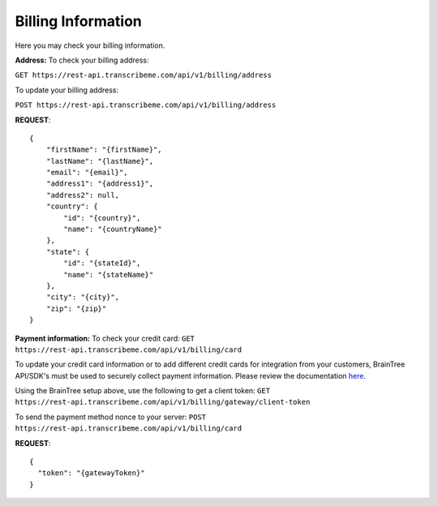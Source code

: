 Billing Information
========
Here you may check your billing information.

**Address:**
To check your billing address:

``GET https://rest-api.transcribeme.com/api/v1/billing/address``

To update your billing address:

``POST https://rest-api.transcribeme.com/api/v1/billing/address``

**REQUEST**::

  {
      "firstName": "{firstName}",
      "lastName": "{lastName}",
      "email": "{email}",
      "address1": "{address1}",
      "address2": null,
      "country": {
          "id": "{country}",
          "name": "{countryName}"
      },
      "state": {
          "id": "{stateId}",
          "name": "{stateName}"
      },
      "city": "{city}",
      "zip": "{zip}"
  }

**Payment information:**
To check your credit card:
``GET https://rest-api.transcribeme.com/api/v1/billing/card``

To update your credit card information or to add different credit cards for integration from your customers, BrainTree API/SDK's must be used to securely collect payment information. Please review the documentation `here <https://developers.braintreepayments.com/start/overview>`_. 

Using the BrainTree setup above, use the following to get a client token:
``GET https://rest-api.transcribeme.com/api/v1/billing/gateway/client-token``

To send the payment method nonce to your server:
``POST https://rest-api.transcribeme.com/api/v1/billing/card``

**REQUEST**::

  {
    "token": "{gatewayToken}"
  }
